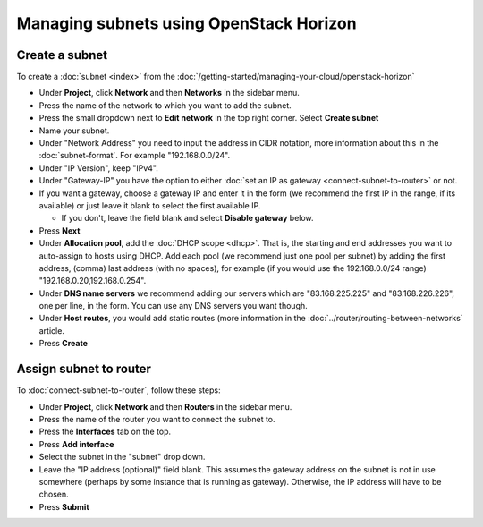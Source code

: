 ========================================
Managing subnets using OpenStack Horizon
========================================

Create a subnet
---------------

To create a :doc:`subnet <index>` from the
:doc:`/getting-started/managing-your-cloud/openstack-horizon`

- Under **Project**, click **Network** and then **Networks** in the sidebar menu.

- Press the name of the network to which you want to add the subnet.

- Press the small dropdown next to **Edit network** in the top right corner. Select **Create subnet**

- Name your subnet.

- Under "Network Address" you need to input the address in CIDR notation, more
  information about this in the :doc:`subnet-format`. For example "192.168.0.0/24".

- Under "IP Version", keep "IPv4".

- Under "Gateway-IP" you have the option to either :doc:`set an IP as gateway <connect-subnet-to-router>`
  or not. 

- If you want a gateway, choose a gateway IP and enter it in the form (we recommend the
  first IP in the range, if its available) or just leave it blank to select the first
  available IP. 

  - If you don't, leave the field blank and select **Disable gateway** below.

- Press **Next**

- Under **Allocation pool**, add the :doc:`DHCP scope <dhcp>`. That is, the starting and end
  addresses you want to auto-assign to hosts using DHCP. Add each pool (we recommend just
  one pool per subnet) by adding the first address, (comma) last address (with no spaces), for
  example (if you would use the 192.168.0.0/24 range) "192.168.0.20,192.168.0.254".

- Under **DNS name servers** we recommend adding our servers which are "83.168.225.225" and "83.168.226.226",
  one per line, in the form. You can use any DNS servers you want though.

- Under **Host routes**, you would add static routes (more information in
  the :doc:`../router/routing-between-networks` article. 

- Press **Create**

Assign subnet to router
-----------------------

To :doc:`connect-subnet-to-router`, follow these steps:

- Under **Project**, click **Network** and then **Routers** in the sidebar menu.

- Press the name of the router you want to connect the subnet to.

- Press the **Interfaces** tab on the top.

- Press **Add interface**

- Select the subnet in the "subnet" drop down.

- Leave the "IP address (optional)" field blank. This assumes the gateway address
  on the subnet is not in use somewhere (perhaps by some instance that is running
  as gateway). Otherwise, the IP address will have to be chosen. 

- Press **Submit**

..  seealso::

    - :doc:`/networking/regions-and-availability-zones`
    - :doc:`/networking/router/index`
